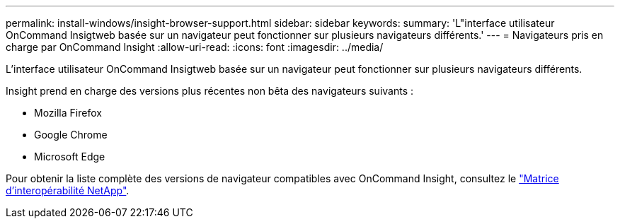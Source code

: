 ---
permalink: install-windows/insight-browser-support.html 
sidebar: sidebar 
keywords:  
summary: 'L"interface utilisateur OnCommand Insigtweb basée sur un navigateur peut fonctionner sur plusieurs navigateurs différents.' 
---
= Navigateurs pris en charge par OnCommand Insight
:allow-uri-read: 
:icons: font
:imagesdir: ../media/


[role="lead"]
L'interface utilisateur OnCommand Insigtweb basée sur un navigateur peut fonctionner sur plusieurs navigateurs différents.

Insight prend en charge des versions plus récentes non bêta des navigateurs suivants :

* Mozilla Firefox
* Google Chrome
* Microsoft Edge


Pour obtenir la liste complète des versions de navigateur compatibles avec OnCommand Insight, consultez le https://imt.netapp.com/matrix/#welcome["Matrice d'interopérabilité NetApp"].
